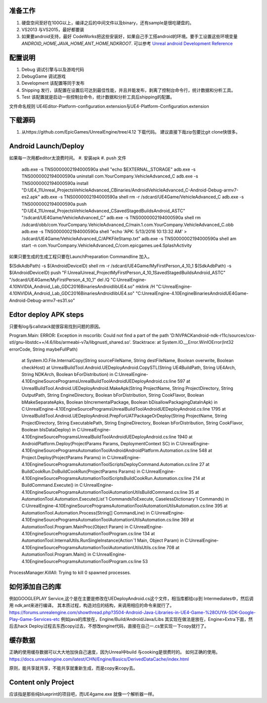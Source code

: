 准备工作
========

#.  硬盘空间至好在100G以上，编译之后的中间文件以及binary，还有sample是很吃硬盘的。
#.  VS2013 与VS2015，最好都要装
#.  如果要android支持，最好 CodeWorks把这些安装好，如果自己手工搭android的环境。要手工设置这些环境变量
    *ANDROID_HOME,JAVA_HOME,ANT_HOME,NDKROOT*. 
    可以参考 `Unreal android Development Reference <https://docs.unrealengine.com/latest/INT/Platforms/Android/Reference/>`_


配置说明
========

#. Debug 调试引擎与以及游戏代码
#. DebugGame 调试游戏
#. Development 该配置等同于发布
#. Shipping 发行，该配置在设置后可达到最佳性能，并且并能发布，剥离了控制台命令行，统计数据和分析工具。
#. Test 该配置就是启动一些控制台命令，统计数据和分析工具后shipping的配置。

文件命名规则   UE4Editor-Platform-configuration.extension与UE4-Platform-Configuration.extension

下载源码
========

#. 从https://github.com/EpicGames/UnrealEngine/tree/4.12 下载代码。 建议直接下哉zip包要比git clone快很多。


Android Launch/Deploy
=====================
如果每一次用都editor太浪费时间。
#. 安装apk
#. push 文件

   .. code-block:: python
   adb.exe -s TNS0000002194000590a shell "echo $EXTERNAL_STORAGE"
   adb.exe -s TNS0000002194000590a uninstall com.YourCompany.VehicleAdvanced_C
   adb.exe -s TNS0000002194000590a install "D:\UE4_11\Unreal_Projects\VehicleAdvanced_C\Binaries/Android\VehicleAdvanced_C-Android-Debug-armv7-es2.apk"
   adb.exe -s TNS0000002194000590a shell rm -r /sdcard/UE4Game/VehicleAdvanced_C
   adb.exe -s TNS0000002194000590a push "D:\UE4_11\Unreal_Projects\VehicleAdvanced_C\Saved\StagedBuilds\Android_ASTC" "/sdcard/UE4Game/VehicleAdvanced_C"
   adb.exe -s TNS0000002194000590a shell rm /sdcard/obb/com.YourCompany.VehicleAdvanced_C/main.1.com.YourCompany.VehicleAdvanced_C.obb
   adb.exe -s TNS0000002194000590a shell "echo 'APK: 5/13/2016 10:13:32 AM' > /sdcard/UE4Game/VehicleAdvanced_C/APKFileStamp.txt"
   adb.exe -s TNS0000002194000590a shell am start -n com.YourCompany.VehicleAdvanced_C/com.epicgames.ue4.SplashActivity
   
    

如果只要生成的生成工程只要在LaunchPreparation Commandline 加入。

$(SdkAdbPath) -s $(AndroidDeviceID) shell rm -r /sdcard/UE4Game/MyFirstPerson_4_10_1
$(SdkAdbPath) -s $(AndroidDeviceID) push "F:\Unreal\Unreal_Project\MyFirstPerson_4_10_1\Saved\StagedBuilds\Android_ASTC" "/sdcard/UE4Game/MyFirstPerson_4_10_1"
del /Q "C:\UnrealEngine-4.10\NVIDIA_Android_Lab_GDC2016\Binaries\Android\libUE4.so"
mklink /H  "C:\UnrealEngine-4.10\NVIDIA_Android_Lab_GDC2016\Binaries\Android\libUE4.so" "C:\UnrealEngine-4.10\Engine\Binaries\Android\UE4Game-Android-Debug-armv7-es31.so"


Edtor deploy APK steps
======================

只要有log与callstack就很容易找到问题的原因。

Program.Main: ERROR: Exception in mscorlib: Could not find a part of the path 'D:\NVPACK\android-ndk-r11c/sources/cxx-stl/gnu-libstdc++/4.6/libs/armeabi-v7a/libgnustl_shared.so'.
Stacktrace:    at System.IO.__Error.WinIOError(Int32 errorCode, String maybeFullPath)
   at System.IO.File.InternalCopy(String sourceFileName, String destFileName, Boolean overwrite, Boolean checkHost)
   at UnrealBuildTool.Android.UEDeployAndroid.CopySTL(String UE4BuildPath, String UE4Arch, String NDKArch, Boolean bForDistribution) in C:\UnrealEngine-4.10\Engine\Source\Programs\UnrealBuildTool\Android\UEDeployAndroid.cs:line 597
   at UnrealBuildTool.Android.UEDeployAndroid.MakeApk(String ProjectName, String ProjectDirectory, String OutputPath, String EngineDirectory, Boolean bForDistribution, String CookFlavor, Boolean bMakeSeparateApks, Boolean bIncrementalPackage, Boolean bDisallowPackagingDataInApk) in C:\UnrealEngine-4.10\Engine\Source\Programs\UnrealBuildTool\Android\UEDeployAndroid.cs:line 1795
   at UnrealBuildTool.Android.UEDeployAndroid.PrepForUATPackageOrDeploy(String ProjectName, String ProjectDirectory, String ExecutablePath, String EngineDirectory, Boolean bForDistribution, String CookFlavor, Boolean bIsDataDeploy) in C:\UnrealEngine-4.10\Engine\Source\Programs\UnrealBuildTool\Android\UEDeployAndroid.cs:line 1940
   at AndroidPlatform.Deploy(ProjectParams Params, DeploymentContext SC) in C:\UnrealEngine-4.10\Engine\Source\Programs\AutomationTool\Android\AndroidPlatform.Automation.cs:line 548
   at Project.Deploy(ProjectParams Params) in C:\UnrealEngine-4.10\Engine\Source\Programs\AutomationTool\Scripts\DeployCommand.Automation.cs:line 27
   at BuildCookRun.DoBuildCookRun(ProjectParams Params) in C:\UnrealEngine-4.10\Engine\Source\Programs\AutomationTool\Scripts\BuildCookRun.Automation.cs:line 214
   at BuildCommand.Execute() in C:\UnrealEngine-4.10\Engine\Source\Programs\AutomationTool\AutomationUtils\BuildCommand.cs:line 35
   at AutomationTool.Automation.Execute(List`1 CommandsToExecute, CaselessDictionary`1 Commands) in C:\UnrealEngine-4.10\Engine\Source\Programs\AutomationTool\AutomationUtils\Automation.cs:line 395
   at AutomationTool.Automation.Process(String[] CommandLine) in C:\UnrealEngine-4.10\Engine\Source\Programs\AutomationTool\AutomationUtils\Automation.cs:line 369
   at AutomationTool.Program.MainProc(Object Param) in C:\UnrealEngine-4.10\Engine\Source\Programs\AutomationTool\Program.cs:line 134
   at AutomationTool.InternalUtils.RunSingleInstance(Action`1 Main, Object Param) in C:\UnrealEngine-4.10\Engine\Source\Programs\AutomationTool\AutomationUtils\Utils.cs:line 708
   at AutomationTool.Program.Main() in C:\UnrealEngine-4.10\Engine\Source\Programs\AutomationTool\Program.cs:line 53
ProcessManager.KillAll: Trying to kill 0 spawned processes.



如何添加自己的库
================

例如GOOGLEPLAY Service,这个是在主要是修改在UEDeployAndroid.cs这个文件，相当库都给cp到 Intermediates中，然后调用 ndk,ant来进行编译。
其本质过程，构造对应的结构，来调用相应的命令来就行了。
https://forums.unrealengine.com/showthread.php?3504-Android-Java-Libraries-in-UE4-Game-%28OUYA-SDK-Google-Play-Game-Services-etc
例如java的库放在，Engine/Build/Android/Java/Libs
其实现在做法是放在，Engine>Extra下面，然后去hack Deploy过程去东西copy过去，不想改engine代码，直接在自己一.cs里实现一下copy就行了。

缓存数据
========

正确的使用缓存数据可以大大地加快自己速度，因为Unreal中build 与cooking是很费时的。
如何正确的使用。https://docs.unrealengine.com/latest/CHN/Engine/Basics/DerivedDataCache/index.html

原则，能共享就共享，不能共享就重新生成，而是copy来copy去。


Content only Project
====================

应该指是那些纯blueprint的项目吧，而UE4game.exe 就像一个解析器一样。
